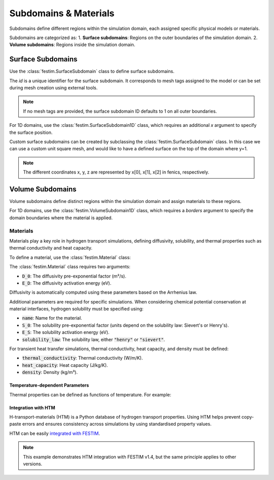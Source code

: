 =======================
Subdomains & Materials
=======================

Subdomains define different regions within the simulation domain, each assigned specific physical models or materials.

Subdomains are categorized as:
1. **Surface subdomains**: Regions on the outer boundaries of the simulation domain.
2. **Volume subdomains**: Regions inside the simulation domain.

Surface Subdomains
==================

Use the :class:`festim.SurfaceSubdomain` class to define surface subdomains.


.. testcode::

    from festim import SurfaceSubdomain

    my_surface = SurfaceSubdomain(id=1)

The `id` is a unique identifier for the surface subdomain. It corresponds to mesh tags assigned to the model or can be set during mesh creation using external tools.

.. note::

    If no mesh tags are provided, the surface subdomain ID defaults to 1 on all outer boundaries.

For 1D domains, use the :class:`festim.SurfaceSubdomain1D` class, which requires an additional `x` argument to specify the surface position.

.. testcode::

    from festim import SurfaceSubdomain1D

    my_1D_surface = SurfaceSubdomain1D(id=1, x=10)


Custom surface subdomains can be created by subclassing the :class:`festim.SurfaceSubdomain` class. In this case we can use a custom unit square mesh, and would like to have a defined surface on the top of the domain where y=1.

.. testcode::

    from dolfinx.mesh import create_unit_square
    from mpi4py import MPI
    from festim import SurfaceSubdomain

    my_mesh = create_unit_square(MPI.COMM_WORLD, 50, 50)

    class TopSurface(SurfaceSubdomain):
        
        # Surface subdomains need a method to locate the facets of the mesh
        def locate_boundary_facet_indices(self, mesh):
            surface_dim = mesh.topology.dim - 1 # dimension of the surface of the domain

            # locate the facets of the mesh where y = 1 
            indices = locate_entities(mesh, fdim, lambda x: np.isclose(x[1], 1)) 
            return indices

.. note::

    The different coordinates x, y, z are represented by x[0], x[1], x[2] in fenics, respectively.


Volume Subdomains
=================

Volume subdomains define distinct regions within the simulation domain and assign materials to these regions.

.. testcode::

    from festim import VolumeSubdomain, Material

    my_material = Material(D_0=1, E_D=1)
    my_volume = VolumeSubdomain(id=1, material=my_material)

For 1D domains, use the :class:`festim.VolumeSubdomain1D` class, which requires a `borders` argument to specify the domain boundaries where the material is applied.

.. testcode::

    from festim import VolumeSubdomain1D, Material

    my_material = Material(D_0=1, E_D=1)
    my_1D_volume = VolumeSubdomain1D(id=1, material=my_material, borders=[0, 1])

----------
Materials
----------

Materials play a key role in hydrogen transport simulations, defining diffusivity, solubility, and thermal properties such as thermal conductivity and heat capacity.

To define a material, use the :class:`festim.Material` class:

.. testcode::

    from festim import Material

    mat = Material(D_0=2, E_D=0.1)

The :class:`festim.Material` class requires two arguments:

* :code:`D_0`: The diffusivity pre-exponential factor (m²/s).
* :code:`E_D`: The diffusivity activation energy (eV).

Diffusivity is automatically computed using these parameters based on the Arrhenius law.

Additional parameters are required for specific simulations. When considering chemical potential conservation at material interfaces, hydrogen solubility must be specified using:

* :code:`name`: Name for the material.
* :code:`S_0`: The solubility pre-exponential factor (units depend on the solubility law: Sievert's or Henry's).
* :code:`E_S`: The solubility activation energy (eV).
* :code:`solubility_law`: The solubility law, either :code:`"henry"` or :code:`"sievert"`.

For transient heat transfer simulations, thermal conductivity, heat capacity, and density must be defined:

* :code:`thermal_conductivity`: Thermal conductivity (W/m/K).
* :code:`heat_capacity`: Heat capacity (J/kg/K).
* :code:`density`: Density (kg/m³).

Temperature-dependent Parameters
---------------------------------

Thermal properties can be defined as functions of temperature. For example:

.. testcode::

    from festim import Material
    import ufl

    my_mat = Material(
        name="my_fancy_material",
        D_0=2e-7,
        E_D=0.2,
        thermal_conductivity=lambda T: 3 * T + 2 * ufl.exp(-20 * T),
        heat_capacity=lambda T: 4 * T + 8,
        density=lambda T: 7 * T + 5,
    )

Integration with HTM
---------------------

H-transport-materials (HTM) is a Python database of hydrogen transport properties. Using HTM helps prevent copy-paste errors and ensures consistency across simulations by using standardised property values.

HTM can be easily `integrated with FESTIM <https://github.com/festim-dev/FESTIM-workshop/blob/main/tasks/task08.ipynb>`_.

.. note::

    This example demonstrates HTM integration with FESTIM v1.4, but the same principle applies to other versions.